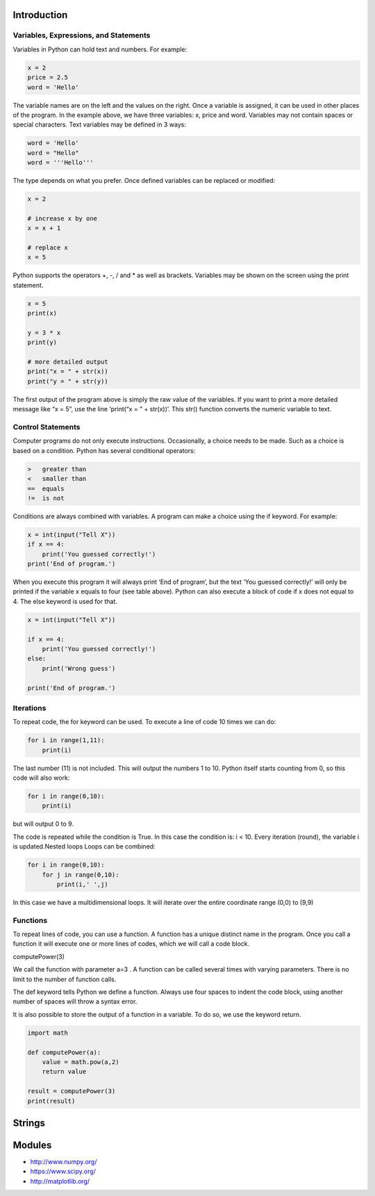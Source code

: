 Introduction
----------------------------------------------------------------------


----------------------------------------------------------------------
Variables, Expressions, and Statements
----------------------------------------------------------------------
Variables in Python can hold text and numbers. For example:

.. code:: python

    x = 2
    price = 2.5
    word = 'Hello'

The variable names are on the left and the values on the right. Once a variable is assigned, it can be used in other places of the program.
In the example above, we have three variables: x, price and word. Variables may not contain spaces or special characters. 
Text variables may be defined in 3 ways:

.. code:: python
    
    word = 'Hello'
    word = "Hello"
    word = '''Hello'''


The type depends on what you prefer.  Once defined variables can be replaced or modified:

.. code:: python

    x = 2

    # increase x by one
    x = x + 1

    # replace x
    x = 5

Python supports the operators +, -, / and * as well as brackets.  Variables may be shown on the screen using the print statement.

.. code:: python

    x = 5
    print(x)

    y = 3 * x
    print(y)

    # more detailed output
    print("x = " + str(x))
    print("y = " + str(y))

The first output of the program above is simply the raw value of the variables. If you want to print a more detailed message like “x = 5”, use the line ‘print(“x = ” + str(x))’. This str() function converts the numeric variable to text.

----------------------------------------------------------------------
Control Statements
----------------------------------------------------------------------
Computer programs do not only execute instructions. Occasionally, a choice needs to be made. Such as a choice is based on a condition. Python has several conditional operators:


.. code:: python

    >   greater than
    <   smaller than
    ==  equals
    !=  is not

Conditions are always combined with variables. A program can make a choice using the if keyword. For example:

.. code:: python
    
    x = int(input("Tell X"))
    if x == 4:
        print('You guessed correctly!')
    print('End of program.')


When you execute this program it will always print ‘End of program’, but the text ‘You guessed correctly!’ will only be printed if the variable x equals to four (see table above). Python can also execute a block of code if x does not equal to 4. The else keyword is used for that.


.. code:: python

    x = int(input("Tell X"))

    if x == 4:
        print('You guessed correctly!')
    else:
        print('Wrong guess')

    print('End of program.')

----------------------------------------------------------------------
Iterations
----------------------------------------------------------------------

To repeat code, the for keyword can be used. To execute a line of code 10 times we can do:

.. code:: python

    for i in range(1,11):
        print(i)

The last number (11) is not included. This will output the numbers 1 to 10. Python itself starts counting from 0, so this code will also work:

.. code:: python
    
    for i in range(0,10):
        print(i)

but will output 0 to 9.


The code is repeated while the condition is True. In this case the condition is: i < 10. Every iteration (round), the variable i is updated.Nested loops
Loops can be combined:

.. code:: python
    
    for i in range(0,10):
        for j in range(0,10):
            print(i,' ',j)

In this case we have a multidimensional loops. It will iterate over the entire coordinate range (0,0) to (9,9)

----------------------------------------------------------------------
Functions
----------------------------------------------------------------------


To repeat lines of code, you can use a function. A function has a unique distinct name in the program. Once you call a function it will execute one or more lines of codes, which we will call a code block.

.. code:: python
    import math

    def computePower(a):
        value = math.pow(a,2)
        print(value)

computePower(3)


We call the function with parameter a=3 .  A function can be called several times with varying parameters. There is no limit to the number of function calls.

The def keyword tells Python we define a function.  Always use four spaces to indent the code block, using another number of spaces will throw a syntax error.

It is also possible to store the output of a function in a variable.  To do so, we use the keyword return.

.. code:: python

    import math

    def computePower(a):
        value = math.pow(a,2)
        return value

    result = computePower(3)
    print(result)


Strings
----------------------------------------------------------------------



Modules
----------------------------------------------------------------------
* http://www.numpy.org/
* https://www.scipy.org/
* http://matplotlib.org/

